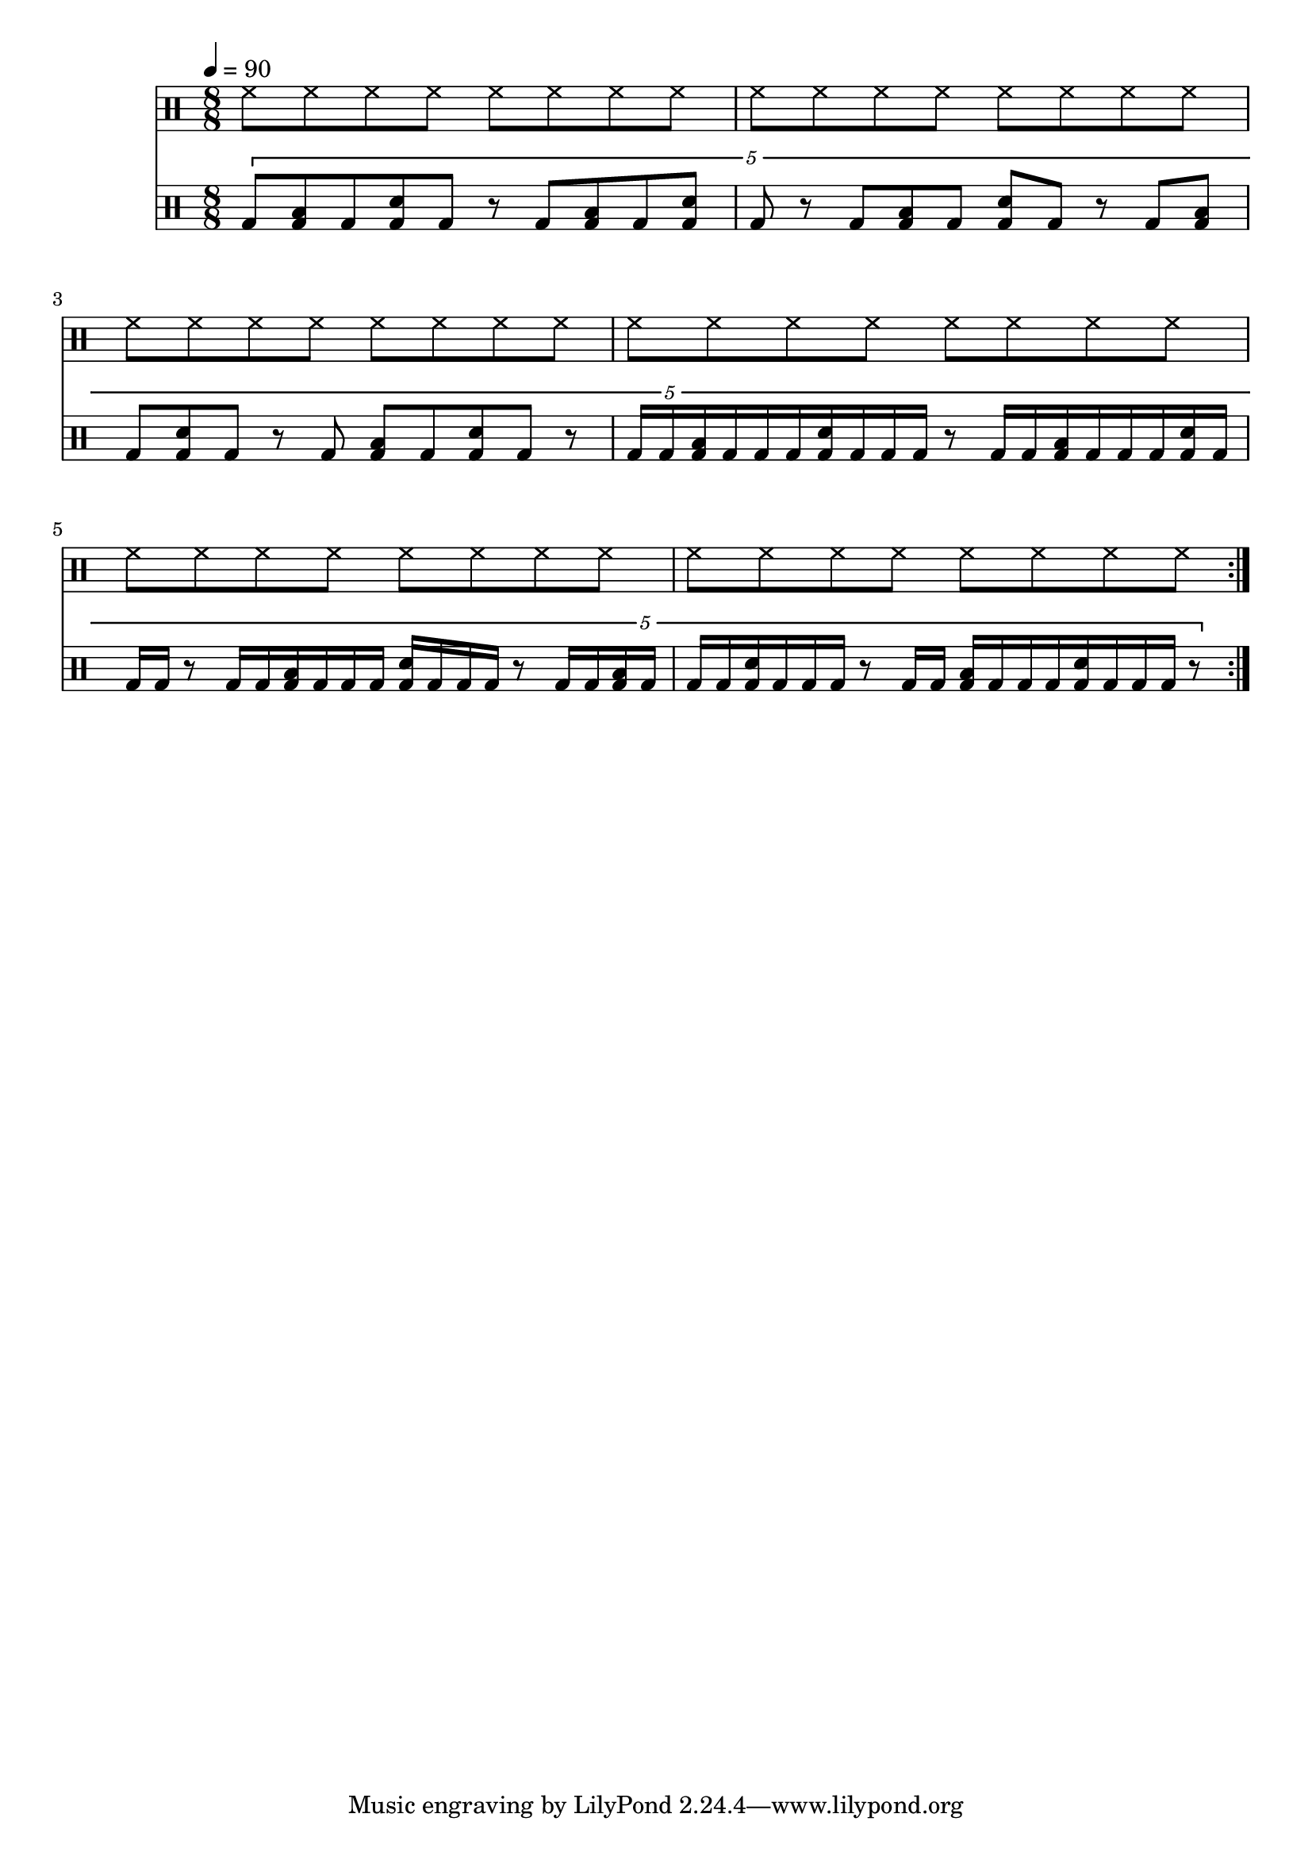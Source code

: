 Time = {
  \tempo 4 = 90
  \time 8/8
  \set Timing.beamExceptions = #'()
  \set Timing.beatStructure = #'(4 4)
}

Drums = <<
  \new DrumStaff {
    \Time
    \drummode {
      \repeat volta 8 {
        \repeat unfold 6 {
          \repeat unfold 2 { hh8 hh hh hh } |
        }
      }
    }
  }
  \new DrumStaff {
    \Time
    \drummode {
      \repeat volta 8 {
        \tuplet 5/4 {
          bd8 <bd toml> bd <bd sn> bd r  bd <bd toml> bd <bd sn> |
          bd8 r  bd <bd toml> bd <bd sn> bd r  bd <bd toml> |
          bd8 <bd sn> bd r  bd <bd toml> bd <bd sn> bd r  |

          bd16 bd <bd toml> bd bd bd <bd sn> bd bd bd r8  bd16 bd <bd toml> bd bd bd <bd sn> bd |
          bd16 bd r8  bd16 bd <bd toml> bd bd bd <bd sn> bd bd bd r8  bd16 bd <bd toml> bd |
          bd16 bd <bd sn> bd bd bd r8  bd16 bd <bd toml> bd bd bd <bd sn> bd bd bd r8  |
        }
      }
    }
  }
>>

\score {
  << \Drums >>
  \layout {}
}
\score {
  \unfoldRepeats << \Drums >>
  \midi {}
}
